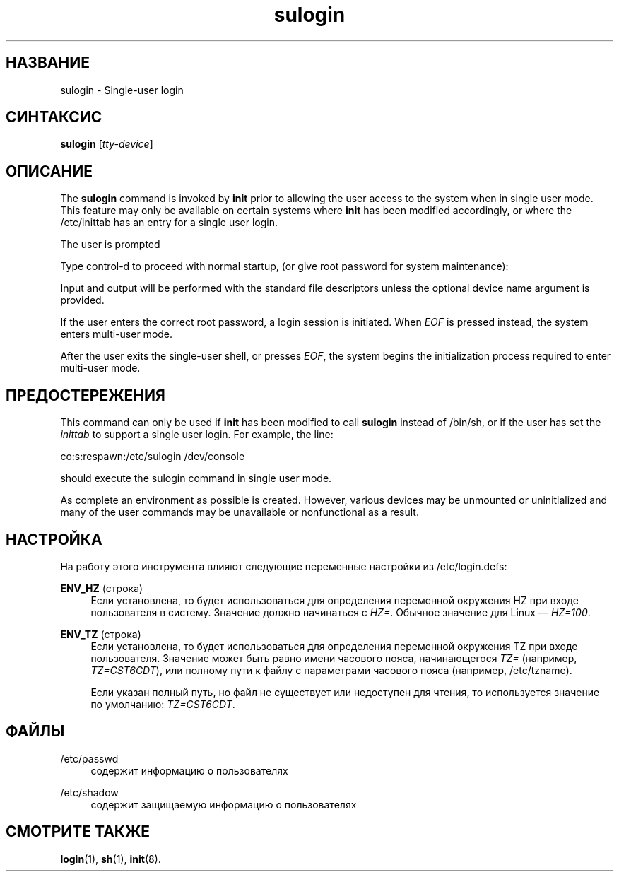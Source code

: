 '\" t
.\"     Title: sulogin
.\"    Author: Julianne Frances Haugh
.\" Generator: DocBook XSL Stylesheets v1.79.1 <http://docbook.sf.net/>
.\"      Date: 09/18/2016
.\"    Manual: Команды управления системой
.\"    Source: shadow-utils 4.4
.\"  Language: Russian
.\"
.TH "sulogin" "8" "09/18/2016" "shadow\-utils 4\&.4" "Команды управления системой"
.\" -----------------------------------------------------------------
.\" * Define some portability stuff
.\" -----------------------------------------------------------------
.\" ~~~~~~~~~~~~~~~~~~~~~~~~~~~~~~~~~~~~~~~~~~~~~~~~~~~~~~~~~~~~~~~~~
.\" http://bugs.debian.org/507673
.\" http://lists.gnu.org/archive/html/groff/2009-02/msg00013.html
.\" ~~~~~~~~~~~~~~~~~~~~~~~~~~~~~~~~~~~~~~~~~~~~~~~~~~~~~~~~~~~~~~~~~
.ie \n(.g .ds Aq \(aq
.el       .ds Aq '
.\" -----------------------------------------------------------------
.\" * set default formatting
.\" -----------------------------------------------------------------
.\" disable hyphenation
.nh
.\" disable justification (adjust text to left margin only)
.ad l
.\" -----------------------------------------------------------------
.\" * MAIN CONTENT STARTS HERE *
.\" -----------------------------------------------------------------
.SH "НАЗВАНИЕ"
sulogin \- Single\-user login
.SH "СИНТАКСИС"
.PP
\fBsulogin\fR
[\fItty\-device\fR]
.SH "ОПИСАНИЕ"
.PP
The
\fBsulogin\fR
command is invoked by
\fBinit\fR
prior to allowing the user access to the system when in single user mode\&. This feature may only be available on certain systems where
\fBinit\fR
has been modified accordingly, or where the
/etc/inittab
has an entry for a single user login\&.
.PP
The user is prompted
.PP
Type control\-d to proceed with normal startup, (or give root password for system maintenance):
.PP
Input and output will be performed with the standard file descriptors unless the optional device name argument is provided\&.
.PP
If the user enters the correct root password, a login session is initiated\&. When
\fIEOF\fR
is pressed instead, the system enters multi\-user mode\&.
.PP
After the user exits the single\-user shell, or presses
\fIEOF\fR, the system begins the initialization process required to enter multi\-user mode\&.
.SH "ПРЕДОСТЕРЕЖЕНИЯ"
.PP
This command can only be used if
\fBinit\fR
has been modified to call
\fBsulogin\fR
instead of
/bin/sh, or if the user has set the
\fIinittab\fR
to support a single user login\&. For example, the line:
.PP
co:s:respawn:/etc/sulogin /dev/console
.PP
should execute the sulogin command in single user mode\&.
.PP
As complete an environment as possible is created\&. However, various devices may be unmounted or uninitialized and many of the user commands may be unavailable or nonfunctional as a result\&.
.SH "НАСТРОЙКА"
.PP
На работу этого инструмента влияют следующие переменные настройки из
/etc/login\&.defs:
.PP
\fBENV_HZ\fR (строка)
.RS 4
Если установлена, то будет использоваться для определения переменной окружения HZ при входе пользователя в систему\&. Значение должно начинаться с
\fIHZ=\fR\&. Обычное значение для Linux \(em
\fIHZ=100\fR\&.
.RE
.PP
\fBENV_TZ\fR (строка)
.RS 4
Если установлена, то будет использоваться для определения переменной окружения TZ при входе пользователя\&. Значение может быть равно имени часового пояса, начинающегося
\fITZ=\fR
(например,
\fITZ=CST6CDT\fR), или полному пути к файлу с параметрами часового пояса (например,
/etc/tzname)\&.
.sp
Если указан полный путь, но файл не существует или недоступен для чтения, то используется значение по умолчанию:
\fITZ=CST6CDT\fR\&.
.RE
.SH "ФАЙЛЫ"
.PP
/etc/passwd
.RS 4
содержит информацию о пользователях
.RE
.PP
/etc/shadow
.RS 4
содержит защищаемую информацию о пользователях
.RE
.SH "СМОТРИТЕ ТАКЖЕ"
.PP
\fBlogin\fR(1),
\fBsh\fR(1),
\fBinit\fR(8)\&.

